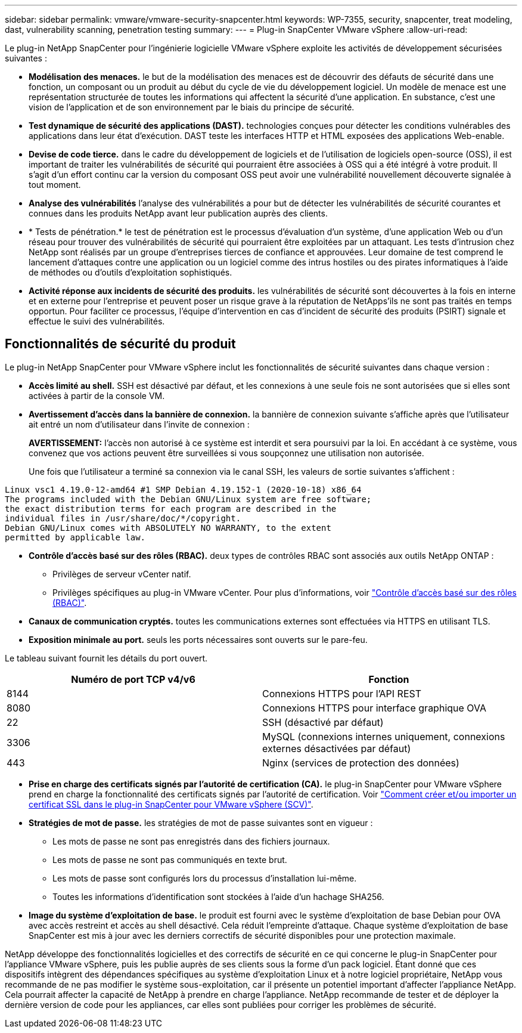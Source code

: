 ---
sidebar: sidebar 
permalink: vmware/vmware-security-snapcenter.html 
keywords: WP-7355, security, snapcenter, treat modeling, dast, vulnerability scanning, penetration testing 
summary:  
---
= Plug-in SnapCenter VMware vSphere
:allow-uri-read: 


[role="lead"]
Le plug-in NetApp SnapCenter pour l'ingénierie logicielle VMware vSphere exploite les activités de développement sécurisées suivantes :

* *Modélisation des menaces.* le but de la modélisation des menaces est de découvrir des défauts de sécurité dans une fonction, un composant ou un produit au début du cycle de vie du développement logiciel. Un modèle de menace est une représentation structurée de toutes les informations qui affectent la sécurité d'une application. En substance, c'est une vision de l'application et de son environnement par le biais du principe de sécurité.
* *Test dynamique de sécurité des applications (DAST).* technologies conçues pour détecter les conditions vulnérables des applications dans leur état d'exécution. DAST teste les interfaces HTTP et HTML exposées des applications Web-enable.
* *Devise de code tierce.* dans le cadre du développement de logiciels et de l'utilisation de logiciels open-source (OSS), il est important de traiter les vulnérabilités de sécurité qui pourraient être associées à OSS qui a été intégré à votre produit. Il s'agit d'un effort continu car la version du composant OSS peut avoir une vulnérabilité nouvellement découverte signalée à tout moment.
* *Analyse des vulnérabilités* l'analyse des vulnérabilités a pour but de détecter les vulnérabilités de sécurité courantes et connues dans les produits NetApp avant leur publication auprès des clients.
* * Tests de pénétration.* le test de pénétration est le processus d'évaluation d'un système, d'une application Web ou d'un réseau pour trouver des vulnérabilités de sécurité qui pourraient être exploitées par un attaquant. Les tests d'intrusion chez NetApp sont réalisés par un groupe d'entreprises tierces de confiance et approuvées. Leur domaine de test comprend le lancement d'attaques contre une application ou un logiciel comme des intrus hostiles ou des pirates informatiques à l'aide de méthodes ou d'outils d'exploitation sophistiqués.
* *Activité réponse aux incidents de sécurité des produits.* les vulnérabilités de sécurité sont découvertes à la fois en interne et en externe pour l'entreprise et peuvent poser un risque grave à la réputation de NetApps'ils ne sont pas traités en temps opportun. Pour faciliter ce processus, l'équipe d'intervention en cas d'incident de sécurité des produits (PSIRT) signale et effectue le suivi des vulnérabilités.




== Fonctionnalités de sécurité du produit

Le plug-in NetApp SnapCenter pour VMware vSphere inclut les fonctionnalités de sécurité suivantes dans chaque version :

* *Accès limité au shell.* SSH est désactivé par défaut, et les connexions à une seule fois ne sont autorisées que si elles sont activées à partir de la console VM.
* *Avertissement d'accès dans la bannière de connexion.* la bannière de connexion suivante s'affiche après que l'utilisateur ait entré un nom d'utilisateur dans l'invite de connexion :
+
*AVERTISSEMENT:* l'accès non autorisé à ce système est interdit et sera poursuivi par la loi. En accédant à ce système, vous convenez que vos actions peuvent être surveillées si vous soupçonnez une utilisation non autorisée.

+
Une fois que l'utilisateur a terminé sa connexion via le canal SSH, les valeurs de sortie suivantes s'affichent :



....
Linux vsc1 4.19.0-12-amd64 #1 SMP Debian 4.19.152-1 (2020-10-18) x86_64
The programs included with the Debian GNU/Linux system are free software;
the exact distribution terms for each program are described in the
individual files in /usr/share/doc/*/copyright.
Debian GNU/Linux comes with ABSOLUTELY NO WARRANTY, to the extent
permitted by applicable law.
....
* *Contrôle d'accès basé sur des rôles (RBAC).* deux types de contrôles RBAC sont associés aux outils NetApp ONTAP :
+
** Privilèges de serveur vCenter natif.
** Privilèges spécifiques au plug-in VMware vCenter. Pour plus d'informations, voir https://docs.netapp.com/us-en/sc-plugin-vmware-vsphere/scpivs44_role_based_access_control.html["Contrôle d'accès basé sur des rôles (RBAC)"^].


* *Canaux de communication cryptés.* toutes les communications externes sont effectuées via HTTPS en utilisant TLS.
* *Exposition minimale au port.* seuls les ports nécessaires sont ouverts sur le pare-feu.


Le tableau suivant fournit les détails du port ouvert.

|===
| Numéro de port TCP v4/v6 | Fonction 


| 8144 | Connexions HTTPS pour l'API REST 


| 8080 | Connexions HTTPS pour interface graphique OVA 


| 22 | SSH (désactivé par défaut) 


| 3306 | MySQL (connexions internes uniquement, connexions externes désactivées par défaut) 


| 443 | Nginx (services de protection des données) 
|===
* *Prise en charge des certificats signés par l'autorité de certification (CA).* le plug-in SnapCenter pour VMware vSphere prend en charge la fonctionnalité des certificats signés par l'autorité de certification. Voir https://kb.netapp.com/Advice_and_Troubleshooting/Data_Protection_and_Security/SnapCenter/How_to_create_and_or_import_an_SSL_certificate_to_SnapCenter_Plug-in_for_VMware_vSphere["Comment créer et/ou importer un certificat SSL dans le plug-in SnapCenter pour VMware vSphere (SCV)"^].
* *Stratégies de mot de passe.* les stratégies de mot de passe suivantes sont en vigueur :
+
** Les mots de passe ne sont pas enregistrés dans des fichiers journaux.
** Les mots de passe ne sont pas communiqués en texte brut.
** Les mots de passe sont configurés lors du processus d'installation lui-même.
** Toutes les informations d'identification sont stockées à l'aide d'un hachage SHA256.


* *Image du système d'exploitation de base.* le produit est fourni avec le système d'exploitation de base Debian pour OVA avec accès restreint et accès au shell désactivé. Cela réduit l'empreinte d'attaque. Chaque système d'exploitation de base SnapCenter est mis à jour avec les derniers correctifs de sécurité disponibles pour une protection maximale.


NetApp développe des fonctionnalités logicielles et des correctifs de sécurité en ce qui concerne le plug-in SnapCenter pour l'appliance VMware vSphere, puis les publie auprès de ses clients sous la forme d'un pack logiciel. Étant donné que ces dispositifs intègrent des dépendances spécifiques au système d'exploitation Linux et à notre logiciel propriétaire, NetApp vous recommande de ne pas modifier le système sous-exploitation, car il présente un potentiel important d'affecter l'appliance NetApp. Cela pourrait affecter la capacité de NetApp à prendre en charge l'appliance. NetApp recommande de tester et de déployer la dernière version de code pour les appliances, car elles sont publiées pour corriger les problèmes de sécurité.
